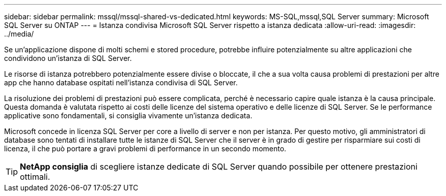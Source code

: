 ---
sidebar: sidebar 
permalink: mssql/mssql-shared-vs-dedicated.html 
keywords: MS-SQL,mssql,SQL Server 
summary: Microsoft SQL Server su ONTAP 
---
= Istanza condivisa Microsoft SQL Server rispetto a istanza dedicata
:allow-uri-read: 
:imagesdir: ../media/


[role="lead"]
Se un'applicazione dispone di molti schemi e stored procedure, potrebbe influire potenzialmente su altre applicazioni che condividono un'istanza di SQL Server.

Le risorse di istanza potrebbero potenzialmente essere divise o bloccate, il che a sua volta causa problemi di prestazioni per altre app che hanno database ospitati nell'istanza condivisa di SQL Server.

La risoluzione dei problemi di prestazioni può essere complicata, perché è necessario capire quale istanza è la causa principale. Questa domanda è valutata rispetto ai costi delle licenze del sistema operativo e delle licenze di SQL Server. Se le performance applicative sono fondamentali, si consiglia vivamente un'istanza dedicata.

Microsoft concede in licenza SQL Server per core a livello di server e non per istanza. Per questo motivo, gli amministratori di database sono tentati di installare tutte le istanze di SQL Server che il server è in grado di gestire per risparmiare sui costi di licenza, il che può portare a gravi problemi di performance in un secondo momento.


TIP: *NetApp consiglia* di scegliere istanze dedicate di SQL Server quando possibile per ottenere prestazioni ottimali.
